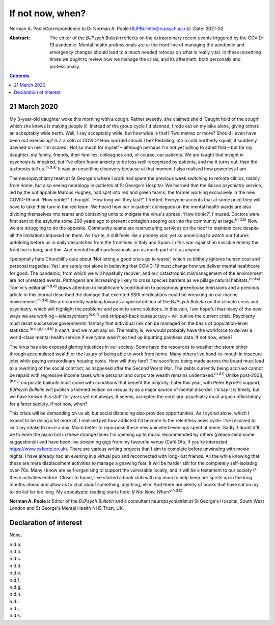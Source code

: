 =================
If not now, when?
=================

Norman A. PooleCorrespondence to Dr Norman A. Poole
(BJPBulletin@rcpsych.ac.uk)
:Date: 2021-02

:Abstract:
   The editor of the *BJPsych Bulletin* reflects on the extraordinary
   recent events triggered by the COVID-19 pandemic. Mental health
   professionals are at the front line of managing the pandemic and
   emergency changes should lead to a much needed refocus on what is
   really vital. In these unsettling times we ought to review how we
   manage the crisis, and its aftermath, both personally and
   professionally.


.. contents::
   :depth: 3
..

.. _sec1:

21 March 2020
=============

My 3-year-old daughter woke this morning with a cough. Rather sweetly,
she claimed she'd ‘Caught hold of the cough’ which she knows is making
people ill. Instead of the group cycle I'd planned, I rode out on my
bike alone, giving others an acceptably wide berth. Well, I say
acceptably wide, but how wide is that? Two metres or more? Should I even
have been out exercising? Is it a cold or COVID? How worried should I
be? Pedalling into a cold northerly squall, it suddenly dawned on me:
‘I'm scared’. Not so much for myself – although perhaps I'm not yet
willing to admit that – but for my daughter, my family, friends, their
families, colleagues and, of course, our patients. We are taught that
insight in psychosis is impaired, but I've often found anxiety to be
less well recognised by patients, and me it turns out, than the
textbooks tell us.\ :sup:`(n.d.a)` It was an unsettling discovery
because at that moment I also realised how powerless I am.

The neuropsychiatry team at St George's where I work had spent the
previous week switching to remote clinics, mainly from home, but also
seeing neurology in-patients at St George's Hospital. We learned that
the liaison psychiatry service, led by the unflappable Marcus Hughes,
had split into red and green teams; the former working exclusively in
the new COVID-19 unit. ‘How noble?’, I thought. ‘How long will they
last?’, I fretted. Everyone accepts that at some point they will have to
take their turn in the red team. We heard how our in-patient colleagues
on the mental health wards are also dividing themselves into teams and
containing units to mitigate the virus's spread. ‘How ironic?’, I mused.
Doctors were first sent to the asylums some 200 years ago to prevent
contagion seeping out into the community at large.\ :sup:`(n.d.b)` Now
we are struggling to do the opposite. Community teams are restructuring
services on the hoof to maintain care despite all the limitations
imposed on them. As I write, it still feels like a phoney war, yet so
unnerving to watch our futures unfolding before us in daily despatches
from the frontlines in Italy and Spain. In this war against an invisible
enemy the frontline is long, and thin. And mental health professionals
are as much part of it as anyone.

I personally hate Churchill's quip about ‘Not letting a good crisis go
to waste’, which so blithely ignores human cost and personal tragedies.
Yet I am surely not alone in believing that COVID-19 must change how we
deliver mental healthcare for good. The pandemic, from which we will
hopefully recover, and our catastrophic mismanagement of the environment
are not unrelated events. Pathogens are increasingly likely to cross
species barriers as we pillage natural habitats.\ :sup:`(n.d.c)`
Tomlin's editorial\ :sup:`(n.d.d)` draws attention to healthcare's
contribution to poisonous greenhouse emissions and a previous article in
this journal described the damage that excreted SSRI medications could
be wreaking on our marine environment.\ :sup:`(n.d.e)` We are currently
working towards a special edition of the *BJPsych Bulletin* on the
climate crisis and psychiatry, which will highlight the problems and
point to some solutions. In this vein, I am hopeful that many of the new
ways we are working – telepsychiatry\ :sup:`(n.d.f)` and stripped-back
bureaucracy – will outlive the current crisis. Psychiatry must resist
successive governments’ fantasy that individual risk can be managed on
the basis of population-level statistics.\ :sup:`(n.d.g),(n.d.h)` It
can't, and we must say so. The reality is, we would probably have the
workforce to deliver a world-class mental health service if everyone
wasn't so tied up inputting pointless data. If not now, when?

The virus has also exposed glaring injustices in our society. Some have
the resources to weather the storm either through accumulated wealth or
the luxury of being able to work from home. Many others live
hand-to-mouth in insecure jobs while paying extraordinary housing costs.
How will they fare? The sacrifices being made across the board must lead
to a rewriting of the social contract, as happened after the Second
World War. The debts currently being accrued cannot be repaid with
regressive income taxes while personal and corporate wealth remains
undertaxed.\ :sup:`(n.d.i)` Unlike post-2008,\ :sup:`(n.d.j)` corporate
bailouts must come with conditions that benefit the majority. Later this
year, with Peter Byrne's support, *BJPsych Bulletin* will publish a
themed edition on inequality as a major source of mental disorder. I'd
say it is timely, but we have known this stuff for years yet not always,
it seems, accepted the corollary: psychiatry must argue unflinchingly
for a fairer society. If not now, when?

This crisis will be demanding on us all, but social distancing also
provides opportunities. As I cycled alone, which I expect to be doing a
lot more of, I realised just how addicted I'd become to the relentless
news cycle. I've resolved to limit my intake to once a day. Much better
to repurpose these new uninvited evenings spent at home. Sadly, I doubt
it'll be to learn the piano but in these strange times I'm opening up to
music recommended by others (please send some suggestions!) and have
been live streaming gigs from my favourite venue (Café Oto, if you're
interested: https://www.cafeoto.co.uk). There are various writing
projects that I aim to complete before unwinding with movie nights. I
have already had an evening in a virtual pub and reconnected with
long-lost friends. All the while knowing that these are mere
displacement activities to manage a gnawing fear. It will be harder
still for the completely self-isolating over-70s. Many I know are
self-organising to support the vulnerable locally, and it will be a
testament to our society if these activities endure. Closer to home,
I've started a book club with my mum to help keep her spirits up in the
long months ahead and allow us to chat about something, anything, else.
And there are plenty of books that have sat on my to-do list far too
long. My apocalyptic reading starts here: *If Not Now,
When?*\ :sup:`(n.d.k)`

**Norman A. Poole** is Editor of the *BJPsych Bulletin* and a consultant
neuropsychiatrist at St George's Hospital, South West London and St
George's Mental Health NHS Trust, UK.

.. _nts2:

Declaration of interest
=======================

None.

.. container:: references csl-bib-body hanging-indent
   :name: refs

   .. container:: csl-entry
      :name: ref-ref1

      n.d.a.

   .. container:: csl-entry
      :name: ref-ref2

      n.d.b.

   .. container:: csl-entry
      :name: ref-ref3

      n.d.c.

   .. container:: csl-entry
      :name: ref-ref4

      n.d.d.

   .. container:: csl-entry
      :name: ref-ref5

      n.d.e.

   .. container:: csl-entry
      :name: ref-ref6

      n.d.f.

   .. container:: csl-entry
      :name: ref-ref7

      n.d.g.

   .. container:: csl-entry
      :name: ref-ref8

      n.d.h.

   .. container:: csl-entry
      :name: ref-ref9

      n.d.i.

   .. container:: csl-entry
      :name: ref-ref10

      n.d.j.

   .. container:: csl-entry
      :name: ref-ref11

      n.d.k.
